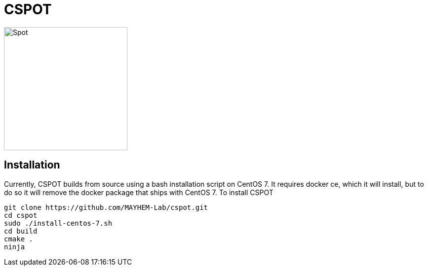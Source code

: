 = CSPOT

image::http://www.cs.ucsb.edu/~rich/spot.png[Spot,250,250]

== Installation

Currently, CSPOT builds from source using a bash installation script on CentOS
7.  It requires docker ce, which it will install, but to do so it will remove
the docker package that ships with CentOS 7.  To install CSPOT

[source sh]
----
git clone https://github.com/MAYHEM-Lab/cspot.git
cd cspot
sudo ./install-centos-7.sh
cd build
cmake .
ninja
----

